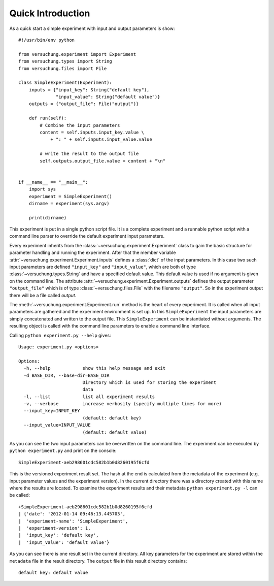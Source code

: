Quick Introduction
******************

As a quick start a simple experiment with input and output parameters is show::

    #!/usr/bin/env python

    from versuchung.experiment import Experiment
    from versuchung.types import String
    from versuchung.files import File

    class SimpleExperiment(Experiment):
        inputs = {"input_key": String("default key"),
                  "input_value": String("default value")}
        outputs = {"output_file": File("output")}

        def run(self):
            # Combine the input parameters
            content = self.inputs.input_key.value \
                + ": " + self.inputs.input_value.value

            # write the result to the output file
            self.outputs.output_file.value = content + "\n"


    if __name__ == "__main__":
        import sys
        experiment = SimpleExperiment()
        dirname = experiment(sys.argv)

        print(dirname)


This experiment is put in a single python script file. It is a
complete experiment and a runnable python script with a command line
parser to override the default experiment input parameters.

Every experiment inherits from the
:class:`~versuchung.experiment.Experiment` class to gain the basic
structure for parameter handling and running the experiment. After
that the member variable
:attr:`~versuchung.experiment.Experiment.inputs` defines a
:class:`dict` of the input parameters. In this case two such input
parameters are defined ``"input_key"`` and ``"input_value"``, which
are both of type :class:`~versuchung.types.String` and have a
specified default value. This default value is used if no argument is
given on the command line. The attribute
:attr:`~versuchung.experiment.Experiment.outputs` defines the
output parameter ``"output_file"`` which is of type
:class:`~versuchung.files.File` with the filename ``"output"``. So
in the experiment output there will be a file called *output*.

The :meth:`~versuchung.experiment.Experiment.run` method is the
heart of every experiment. It is called when all input parameters are
gathered and the experiment environment is set up. In this
``SimpleExperiment`` the input parameters are simply concatenated and
written to the output file. This ``SimpleExperiment`` can be
instantiated without arguments. The resulting object is called with
the command line parameters to enable a command line interface.

Calling ``python experiment.py --help`` gives::

    Usage: experiment.py <options>
    
    Options:
      -h, --help            show this help message and exit
      -d BASE_DIR, --base-dir=BASE_DIR
                            Directory which is used for storing the experiment
                            data
      -l, --list            list all experiment results
      -v, --verbose         increase verbosity (specify multiple times for more)
      --input_key=INPUT_KEY
                            (default: default key)
      --input_value=INPUT_VALUE
                            (default: default value)
    
As you can see the two input parameters can be overwritten on the
command line. The experiment can be executed by ``python
experiment.py`` and print on the console::

    SimpleExperiment-aeb298601cdc582b1b0d8260195f6cfd

This is the versioned experiment result set. The hash at the end is
calculated from the metadata of the experiment (e.g. input parameter
values and the experiment version). In the current directory there was
a directory created with this name where the results are located. To
examine the experiment results and their metadata ``python
experiment.py -l`` can be called::

    +SimpleExperiment-aeb298601cdc582b1b0d8260195f6cfd
    | {'date': '2012-01-14 09:46:13.445703',
    |  'experiment-name': 'SimpleExperiment',
    |  'experiment-version': 1,
    |  'input_key': 'default key',
    |  'input_value': 'default value'}

As you can see there is one result set in the current directory. All
key parameters for the experiment are stored within the ``metadata``
file in the result directory. The ``output`` file in this result
directory contains::

  default key: default value

